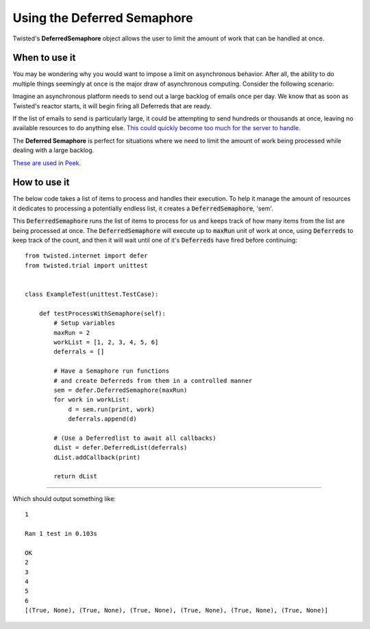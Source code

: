 ============================
Using the Deferred Semaphore
============================

Twisted's **DeferredSemaphore** object allows the user to  limit the amount of work
that can be handled at once.


When to use it
--------------

You may be wondering why you would want to impose a limit on asynchronous behavior.
After all, the ability to do multiple things seemingly at once is the major draw of
asynchronous computing. Consider the following scenario:

Imagine an asynchronous platform needs to send out a large backlog of emails once
per day. We know that as soon as Twisted's reactor starts, it will begin firing
all Deferreds that are ready.

If the list of emails to send is particularly large, it could be attempting to send
hundreds or thousands at once, leaving no available resources to do anything else.
`This could quickly become too much for the server to handle.
<https://en.wikipedia.org/wiki/Denial-of-service_attack>`_

The **Deferred Semaphore** is perfect for situations where we need to limit the amount
of work being processed while dealing with a large backlog.

`These are used <https://gitlab.synerty.com/peek/peek-plugin-diagram/-/blob/master/
peek_plugin_diagram/_private/server/controller/LookupImportController.py#L36>`_
in `Peek. <https://gitlab.synerty.com/peek/peek-abstract-chunked-index/-/blob/master/
peek_abstract_chunked_index/private/server/controller/
ACIProcessorQueueControllerABC.py#L69>`_


How to use it
-------------

The below code takes a list of items to process and handles their execution.
To help it manage the amount of resources it dedicates to processing a potentially
endless list, it creates a :code:`DeferredSemaphore`, 'sem'.

This :code:`DeferredSemaphore` runs the list of items to process for us and
keeps track of how many items from the list are being processed at once.
The :code:`DeferredSemaphore` will execute up to :code:`maxRun` unit of work at once,
using :code:`Deferreds` to keep track of the count, and then it will wait until one
of it's :code:`Deferreds` have fired before continuing::

    from twisted.internet import defer
    from twisted.trial import unittest


    class ExampleTest(unittest.TestCase):

        def testProcessWithSemaphore(self):
            # Setup variables
            maxRun = 2
            workList = [1, 2, 3, 4, 5, 6]
            deferrals = []

            # Have a Semaphore run functions
            # and create Deferreds from them in a controlled manner
            sem = defer.DeferredSemaphore(maxRun)
            for work in workList:
                d = sem.run(print, work)
                deferrals.append(d)

            # (Use a Deferredlist to await all callbacks)
            dList = defer.DeferredList(deferrals)
            dList.addCallback(print)

            return dList

----

Which should output something like::

    1

    Ran 1 test in 0.103s

    OK
    2
    3
    4
    5
    6
    [(True, None), (True, None), (True, None), (True, None), (True, None), (True, None)]


